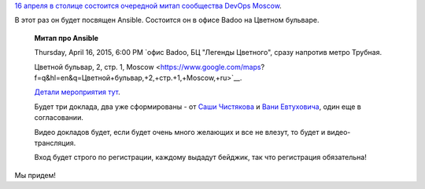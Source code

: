 .. title: Очередной meetup от DevOps Moscow - про Ansible
.. slug: Очередной-meetup-от-devops-moscow-про-ansible
.. date: 2015-04-09 13:44:28
.. tags: badoo, ansible
.. category: мероприятия
.. link:
.. description:
.. type: text
.. author: Peter Lemenkov

`16 апреля в столице состоится очередной митап сообщества DevOps Moscow
<https://www.meetup.com/DevOps-Moscow-in-Russian/events/221350616/>`__.

В этот раз он будет посвящен Ansible. Состоится он в офисе Badoo на Цветном
бульваре.

    **Митап про Ansible**

    Thursday, April 16, 2015, 6:00 PM
    `офис Badoo, БЦ "Легенды Цветного", сразу напротив метро Трубная.

    Цветной бульвар, 2, стр. 1,
    Moscow <https://www.google.com/maps?f=q&hl=en&q=Цветной+бульвар,+2,+стр.+1,+Moscow,+ru>`__.

    `Детали мероприятия
    тут <http://devopsru.com/meetup/2015-04-09-ansible.html>`__.

    Будет три доклада, два уже сформированы - от `Саши
    Чистякова <https://github.com/alexclear>`__ и `Вани
    Евтуховича <http://evtuhovich.ru/about/>`__, один еще в
    согласовании.

    Видео докладов будет, если будет очень много желающих и все не
    влезут, то будет и видео-трансляция.

    Вход будет строго по регистрации, каждому выдадут бейджик, так что
    регистрация обязательна!

Мы придем!
